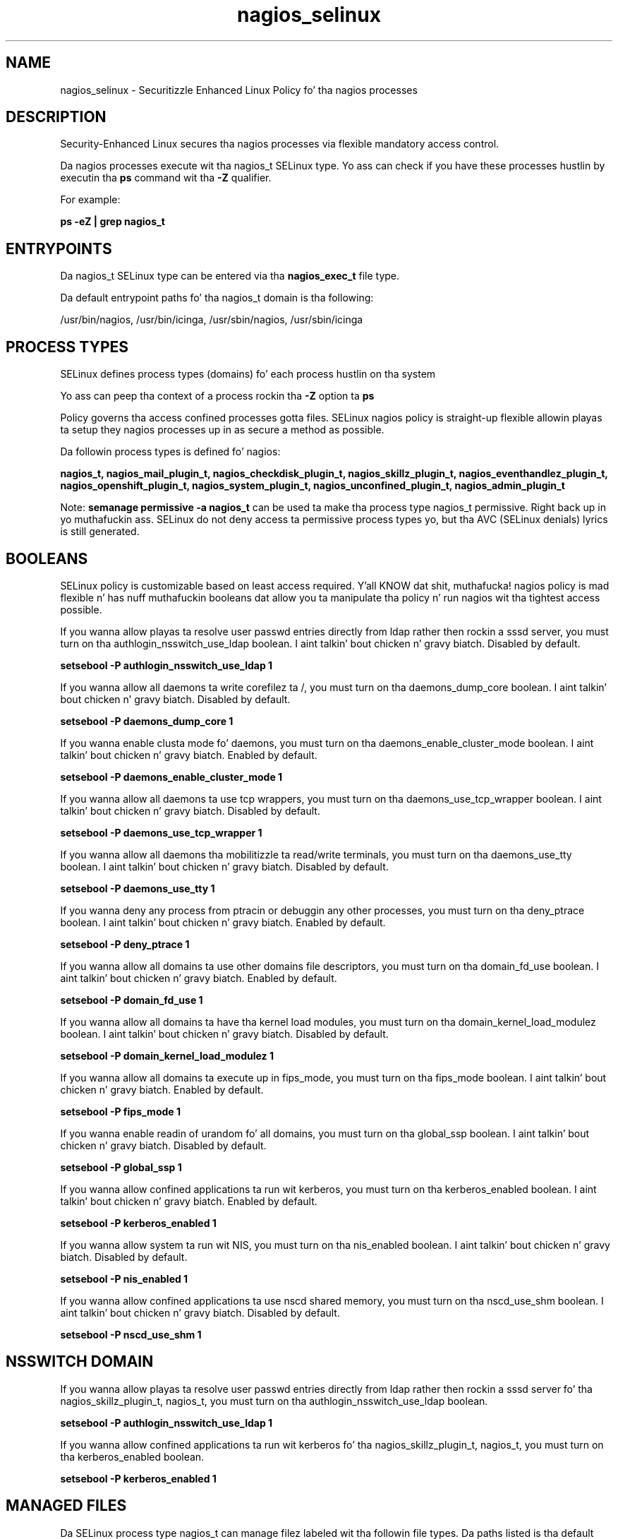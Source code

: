 .TH  "nagios_selinux"  "8"  "14-12-02" "nagios" "SELinux Policy nagios"
.SH "NAME"
nagios_selinux \- Securitizzle Enhanced Linux Policy fo' tha nagios processes
.SH "DESCRIPTION"

Security-Enhanced Linux secures tha nagios processes via flexible mandatory access control.

Da nagios processes execute wit tha nagios_t SELinux type. Yo ass can check if you have these processes hustlin by executin tha \fBps\fP command wit tha \fB\-Z\fP qualifier.

For example:

.B ps -eZ | grep nagios_t


.SH "ENTRYPOINTS"

Da nagios_t SELinux type can be entered via tha \fBnagios_exec_t\fP file type.

Da default entrypoint paths fo' tha nagios_t domain is tha following:

/usr/bin/nagios, /usr/bin/icinga, /usr/sbin/nagios, /usr/sbin/icinga
.SH PROCESS TYPES
SELinux defines process types (domains) fo' each process hustlin on tha system
.PP
Yo ass can peep tha context of a process rockin tha \fB\-Z\fP option ta \fBps\bP
.PP
Policy governs tha access confined processes gotta files.
SELinux nagios policy is straight-up flexible allowin playas ta setup they nagios processes up in as secure a method as possible.
.PP
Da followin process types is defined fo' nagios:

.EX
.B nagios_t, nagios_mail_plugin_t, nagios_checkdisk_plugin_t, nagios_skillz_plugin_t, nagios_eventhandlez_plugin_t, nagios_openshift_plugin_t, nagios_system_plugin_t, nagios_unconfined_plugin_t, nagios_admin_plugin_t
.EE
.PP
Note:
.B semanage permissive -a nagios_t
can be used ta make tha process type nagios_t permissive. Right back up in yo muthafuckin ass. SELinux do not deny access ta permissive process types yo, but tha AVC (SELinux denials) lyrics is still generated.

.SH BOOLEANS
SELinux policy is customizable based on least access required. Y'all KNOW dat shit, muthafucka!  nagios policy is mad flexible n' has nuff muthafuckin booleans dat allow you ta manipulate tha policy n' run nagios wit tha tightest access possible.


.PP
If you wanna allow playas ta resolve user passwd entries directly from ldap rather then rockin a sssd server, you must turn on tha authlogin_nsswitch_use_ldap boolean. I aint talkin' bout chicken n' gravy biatch. Disabled by default.

.EX
.B setsebool -P authlogin_nsswitch_use_ldap 1

.EE

.PP
If you wanna allow all daemons ta write corefilez ta /, you must turn on tha daemons_dump_core boolean. I aint talkin' bout chicken n' gravy biatch. Disabled by default.

.EX
.B setsebool -P daemons_dump_core 1

.EE

.PP
If you wanna enable clusta mode fo' daemons, you must turn on tha daemons_enable_cluster_mode boolean. I aint talkin' bout chicken n' gravy biatch. Enabled by default.

.EX
.B setsebool -P daemons_enable_cluster_mode 1

.EE

.PP
If you wanna allow all daemons ta use tcp wrappers, you must turn on tha daemons_use_tcp_wrapper boolean. I aint talkin' bout chicken n' gravy biatch. Disabled by default.

.EX
.B setsebool -P daemons_use_tcp_wrapper 1

.EE

.PP
If you wanna allow all daemons tha mobilitizzle ta read/write terminals, you must turn on tha daemons_use_tty boolean. I aint talkin' bout chicken n' gravy biatch. Disabled by default.

.EX
.B setsebool -P daemons_use_tty 1

.EE

.PP
If you wanna deny any process from ptracin or debuggin any other processes, you must turn on tha deny_ptrace boolean. I aint talkin' bout chicken n' gravy biatch. Enabled by default.

.EX
.B setsebool -P deny_ptrace 1

.EE

.PP
If you wanna allow all domains ta use other domains file descriptors, you must turn on tha domain_fd_use boolean. I aint talkin' bout chicken n' gravy biatch. Enabled by default.

.EX
.B setsebool -P domain_fd_use 1

.EE

.PP
If you wanna allow all domains ta have tha kernel load modules, you must turn on tha domain_kernel_load_modulez boolean. I aint talkin' bout chicken n' gravy biatch. Disabled by default.

.EX
.B setsebool -P domain_kernel_load_modulez 1

.EE

.PP
If you wanna allow all domains ta execute up in fips_mode, you must turn on tha fips_mode boolean. I aint talkin' bout chicken n' gravy biatch. Enabled by default.

.EX
.B setsebool -P fips_mode 1

.EE

.PP
If you wanna enable readin of urandom fo' all domains, you must turn on tha global_ssp boolean. I aint talkin' bout chicken n' gravy biatch. Disabled by default.

.EX
.B setsebool -P global_ssp 1

.EE

.PP
If you wanna allow confined applications ta run wit kerberos, you must turn on tha kerberos_enabled boolean. I aint talkin' bout chicken n' gravy biatch. Enabled by default.

.EX
.B setsebool -P kerberos_enabled 1

.EE

.PP
If you wanna allow system ta run wit NIS, you must turn on tha nis_enabled boolean. I aint talkin' bout chicken n' gravy biatch. Disabled by default.

.EX
.B setsebool -P nis_enabled 1

.EE

.PP
If you wanna allow confined applications ta use nscd shared memory, you must turn on tha nscd_use_shm boolean. I aint talkin' bout chicken n' gravy biatch. Disabled by default.

.EX
.B setsebool -P nscd_use_shm 1

.EE

.SH NSSWITCH DOMAIN

.PP
If you wanna allow playas ta resolve user passwd entries directly from ldap rather then rockin a sssd server fo' tha nagios_skillz_plugin_t, nagios_t, you must turn on tha authlogin_nsswitch_use_ldap boolean.

.EX
.B setsebool -P authlogin_nsswitch_use_ldap 1
.EE

.PP
If you wanna allow confined applications ta run wit kerberos fo' tha nagios_skillz_plugin_t, nagios_t, you must turn on tha kerberos_enabled boolean.

.EX
.B setsebool -P kerberos_enabled 1
.EE

.SH "MANAGED FILES"

Da SELinux process type nagios_t can manage filez labeled wit tha followin file types.  Da paths listed is tha default paths fo' these file types.  Note tha processes UID still need ta have DAC permissions.

.br
.B cluster_conf_t

	/etc/cluster(/.*)?
.br

.br
.B cluster_var_lib_t

	/var/lib/pcsd(/.*)?
.br
	/var/lib/cluster(/.*)?
.br
	/var/lib/openais(/.*)?
.br
	/var/lib/pengine(/.*)?
.br
	/var/lib/corosync(/.*)?
.br
	/usr/lib/heartbeat(/.*)?
.br
	/var/lib/heartbeat(/.*)?
.br
	/var/lib/pacemaker(/.*)?
.br

.br
.B cluster_var_run_t

	/var/run/crm(/.*)?
.br
	/var/run/cman_.*
.br
	/var/run/rsctmp(/.*)?
.br
	/var/run/aisexec.*
.br
	/var/run/heartbeat(/.*)?
.br
	/var/run/cpglockd\.pid
.br
	/var/run/corosync\.pid
.br
	/var/run/rgmanager\.pid
.br
	/var/run/cluster/rgmanager\.sk
.br

.br
.B nagios_log_t

	/var/log/nagios(/.*)?
.br
	/var/log/icinga(/.*)?
.br
	/var/log/netsaint(/.*)?
.br

.br
.B nagios_spool_t

	/var/spool/nagios(/.*)?
.br
	/var/spool/icinga(/.*)?
.br

.br
.B nagios_tmp_t


.br
.B nagios_var_lib_t

	/usr/lib/pnp4nagios(/.*)?
.br

.br
.B nagios_var_run_t

	/var/run/nagios.*
.br

.br
.B root_t

	/
.br
	/initrd
.br

.SH FILE CONTEXTS
SELinux requires filez ta have a extended attribute ta define tha file type.
.PP
Yo ass can peep tha context of a gangbangin' file rockin tha \fB\-Z\fP option ta \fBls\bP
.PP
Policy governs tha access confined processes gotta these files.
SELinux nagios policy is straight-up flexible allowin playas ta setup they nagios processes up in as secure a method as possible.
.PP

.PP
.B STANDARD FILE CONTEXT

SELinux defines tha file context types fo' tha nagios, if you wanted to
store filez wit these types up in a gangbangin' finger-lickin' diffent paths, you need ta execute tha semanage command ta sepecify alternate labelin n' then use restorecon ta put tha labels on disk.

.B semanage fcontext -a -t nagios_admin_plugin_exec_t '/srv/nagios/content(/.*)?'
.br
.B restorecon -R -v /srv/mynagios_content

Note: SELinux often uses regular expressions ta specify labels dat match multiple files.

.I Da followin file types is defined fo' nagios:


.EX
.PP
.B nagios_admin_plugin_exec_t
.EE

- Set filez wit tha nagios_admin_plugin_exec_t type, if you wanna transizzle a executable ta tha nagios_admin_plugin_t domain.


.EX
.PP
.B nagios_checkdisk_plugin_exec_t
.EE

- Set filez wit tha nagios_checkdisk_plugin_exec_t type, if you wanna transizzle a executable ta tha nagios_checkdisk_plugin_t domain.

.br
.TP 5
Paths:
/usr/lib/nagios/plugins/check_disk, /usr/lib/nagios/plugins/check_disk_smb, /usr/lib/nagios/plugins/check_ide_smart, /usr/lib/nagios/plugins/check_linux_raid

.EX
.PP
.B nagios_etc_t
.EE

- Set filez wit tha nagios_etc_t type, if you wanna store nagios filez up in tha /etc directories.

.br
.TP 5
Paths:
/etc/nagios(/.*)?, /etc/icinga(/.*)?

.EX
.PP
.B nagios_eventhandlez_plugin_exec_t
.EE

- Set filez wit tha nagios_eventhandlez_plugin_exec_t type, if you wanna transizzle a executable ta tha nagios_eventhandlez_plugin_t domain.

.br
.TP 5
Paths:
/usr/lib/nagios/plugins/eventhandlezs(/.*), /usr/lib/icinga/plugins/eventhandlezs(/.*)

.EX
.PP
.B nagios_eventhandlez_plugin_tmp_t
.EE

- Set filez wit tha nagios_eventhandlez_plugin_tmp_t type, if you wanna store nagios eventhandlez plugin temporary filez up in tha /tmp directories.


.EX
.PP
.B nagios_exec_t
.EE

- Set filez wit tha nagios_exec_t type, if you wanna transizzle a executable ta tha nagios_t domain.

.br
.TP 5
Paths:
/usr/bin/nagios, /usr/bin/icinga, /usr/sbin/nagios, /usr/sbin/icinga

.EX
.PP
.B nagios_initrc_exec_t
.EE

- Set filez wit tha nagios_initrc_exec_t type, if you wanna transizzle a executable ta tha nagios_initrc_t domain.

.br
.TP 5
Paths:
/etc/rc\.d/init\.d/nrpe, /etc/rc\.d/init\.d/nagios

.EX
.PP
.B nagios_log_t
.EE

- Set filez wit tha nagios_log_t type, if you wanna treat tha data as nagios log data, probably stored under tha /var/log directory.

.br
.TP 5
Paths:
/var/log/nagios(/.*)?, /var/log/icinga(/.*)?, /var/log/netsaint(/.*)?

.EX
.PP
.B nagios_mail_plugin_exec_t
.EE

- Set filez wit tha nagios_mail_plugin_exec_t type, if you wanna transizzle a executable ta tha nagios_mail_plugin_t domain.


.EX
.PP
.B nagios_openshift_plugin_exec_t
.EE

- Set filez wit tha nagios_openshift_plugin_exec_t type, if you wanna transizzle a executable ta tha nagios_openshift_plugin_t domain.

.br
.TP 5
Paths:
/usr/lib64/nagios/plugins/check_node_accept_status, /usr/lib64/nagios/plugins/check_number_openshift_apps

.EX
.PP
.B nagios_openshift_plugin_tmp_t
.EE

- Set filez wit tha nagios_openshift_plugin_tmp_t type, if you wanna store nagios openshift plugin temporary filez up in tha /tmp directories.


.EX
.PP
.B nagios_skillz_plugin_exec_t
.EE

- Set filez wit tha nagios_skillz_plugin_exec_t type, if you wanna transizzle a executable ta tha nagios_skillz_plugin_t domain.

.br
.TP 5
Paths:
/usr/lib/nagios/plugins/check_ntp.*, /usr/lib/nagios/plugins/check_snmp.*, /usr/lib/nagios/plugins/check_nt, /usr/lib/nagios/plugins/check_dig, /usr/lib/nagios/plugins/check_dns, /usr/lib/nagios/plugins/check_rpc, /usr/lib/nagios/plugins/check_tcp, /usr/lib/nagios/plugins/check_sip, /usr/lib/nagios/plugins/check_ssh, /usr/lib/nagios/plugins/check_ups, /usr/lib/nagios/plugins/check_dhcp, /usr/lib/nagios/plugins/check_game, /usr/lib/nagios/plugins/check_hpjd, /usr/lib/nagios/plugins/check_http, /usr/lib/nagios/plugins/check_icmp, /usr/lib/nagios/plugins/check_ircd, /usr/lib/nagios/plugins/check_ldap, /usr/lib/nagios/plugins/check_nrpe, /usr/lib/nagios/plugins/check_ping, /usr/lib/nagios/plugins/check_real, /usr/lib/nagios/plugins/check_time, /usr/lib/nagios/plugins/check_smtp, /usr/lib/nagios/plugins/check_dummy, /usr/lib/nagios/plugins/check_fping, /usr/lib/nagios/plugins/check_mysql, /usr/lib/nagios/plugins/check_pgsql, /usr/lib/nagios/plugins/check_breeze, /usr/lib/nagios/plugins/check_oracle, /usr/lib/nagios/plugins/check_radius, /usr/lib/nagios/plugins/check_cluster, /usr/lib/nagios/plugins/check_mysql_query

.EX
.PP
.B nagios_spool_t
.EE

- Set filez wit tha nagios_spool_t type, if you wanna store tha nagios filez under tha /var/spool directory.

.br
.TP 5
Paths:
/var/spool/nagios(/.*)?, /var/spool/icinga(/.*)?

.EX
.PP
.B nagios_system_plugin_exec_t
.EE

- Set filez wit tha nagios_system_plugin_exec_t type, if you wanna transizzle a executable ta tha nagios_system_plugin_t domain.

.br
.TP 5
Paths:
/usr/lib/nagios/plugins/check_log, /usr/lib/nagios/plugins/check_load, /usr/lib/nagios/plugins/check_mrtg, /usr/lib/nagios/plugins/check_swap, /usr/lib/nagios/plugins/check_wave, /usr/lib/nagios/plugins/check_procs, /usr/lib/nagios/plugins/check_users, /usr/lib/nagios/plugins/check_flexlm, /usr/lib/nagios/plugins/check_nagios, /usr/lib/nagios/plugins/check_nwstat, /usr/lib/nagios/plugins/check_overcr, /usr/lib/nagios/plugins/check_sensors, /usr/lib/nagios/plugins/check_ifstatus, /usr/lib/nagios/plugins/check_mrtgtraf, /usr/lib/nagios/plugins/check_ifoperstatus

.EX
.PP
.B nagios_system_plugin_tmp_t
.EE

- Set filez wit tha nagios_system_plugin_tmp_t type, if you wanna store nagios system plugin temporary filez up in tha /tmp directories.


.EX
.PP
.B nagios_tmp_t
.EE

- Set filez wit tha nagios_tmp_t type, if you wanna store nagios temporary filez up in tha /tmp directories.


.EX
.PP
.B nagios_unconfined_plugin_exec_t
.EE

- Set filez wit tha nagios_unconfined_plugin_exec_t type, if you wanna transizzle a executable ta tha nagios_unconfined_plugin_t domain.


.EX
.PP
.B nagios_var_lib_t
.EE

- Set filez wit tha nagios_var_lib_t type, if you wanna store tha nagios filez under tha /var/lib directory.


.EX
.PP
.B nagios_var_run_t
.EE

- Set filez wit tha nagios_var_run_t type, if you wanna store tha nagios filez under tha /run or /var/run directory.


.PP
Note: File context can be temporarily modified wit tha chcon command. Y'all KNOW dat shit, muthafucka!  If you wanna permanently chizzle tha file context you need ta use the
.B semanage fcontext
command. Y'all KNOW dat shit, muthafucka!  This will modify tha SELinux labelin database.  Yo ass will need ta use
.B restorecon
to apply tha labels.

.SH "COMMANDS"
.B semanage fcontext
can also be used ta manipulate default file context mappings.
.PP
.B semanage permissive
can also be used ta manipulate whether or not a process type is permissive.
.PP
.B semanage module
can also be used ta enable/disable/install/remove policy modules.

.B semanage boolean
can also be used ta manipulate tha booleans

.PP
.B system-config-selinux
is a GUI tool available ta customize SELinux policy settings.

.SH AUTHOR
This manual page was auto-generated using
.B "sepolicy manpage".

.SH "SEE ALSO"
selinux(8), nagios(8), semanage(8), restorecon(8), chcon(1), sepolicy(8)
, setsebool(8), nagios_admin_plugin_selinux(8), nagios_admin_plugin_selinux(8), nagios_checkdisk_plugin_selinux(8), nagios_checkdisk_plugin_selinux(8), nagios_eventhandlez_plugin_selinux(8), nagios_eventhandlez_plugin_selinux(8), nagios_mail_plugin_selinux(8), nagios_mail_plugin_selinux(8), nagios_openshift_plugin_selinux(8), nagios_openshift_plugin_selinux(8), nagios_skillz_plugin_selinux(8), nagios_skillz_plugin_selinux(8), nagios_system_plugin_selinux(8), nagios_system_plugin_selinux(8), nagios_unconfined_plugin_selinux(8), nagios_unconfined_plugin_selinux(8)</textarea>

<div id="button">
<br/>
<input type="submit" name="translate" value="Tranzizzle Dis Shiznit" />
</div>

</form> 

</div>

<div id="space3"></div>
<div id="disclaimer"><h2>Use this to translate your words into gangsta</h2>
<h2>Click <a href="more.html">here</a> to learn more about Gizoogle</h2></div>

</body>
</html>
